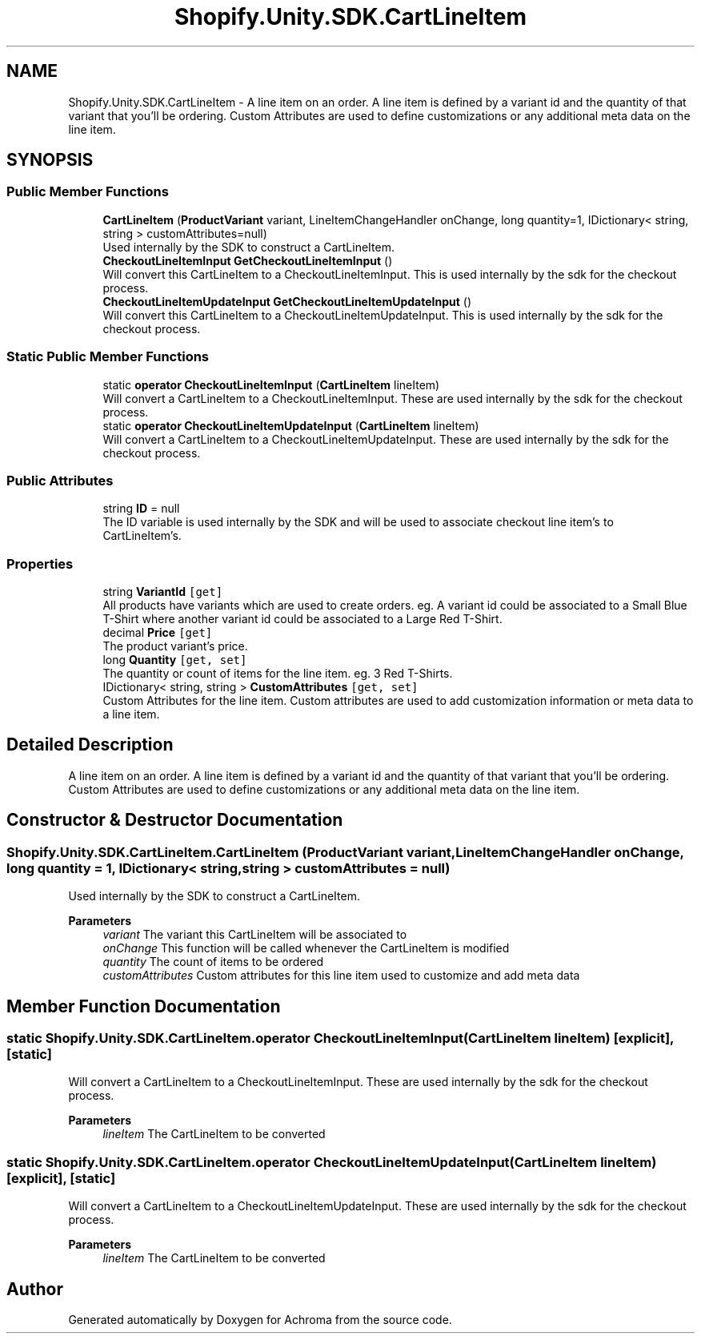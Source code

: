 .TH "Shopify.Unity.SDK.CartLineItem" 3 "Achroma" \" -*- nroff -*-
.ad l
.nh
.SH NAME
Shopify.Unity.SDK.CartLineItem \- A line item on an order\&. A line item is defined by a variant id and the quantity of that variant that you'll be ordering\&. Custom Attributes are used to define customizations or any additional meta data on the line item\&.  

.SH SYNOPSIS
.br
.PP
.SS "Public Member Functions"

.in +1c
.ti -1c
.RI "\fBCartLineItem\fP (\fBProductVariant\fP variant, LineItemChangeHandler onChange, long quantity=1, IDictionary< string, string > customAttributes=null)"
.br
.RI "Used internally by the SDK to construct a CartLineItem\&. "
.ti -1c
.RI "\fBCheckoutLineItemInput\fP \fBGetCheckoutLineItemInput\fP ()"
.br
.RI "Will convert this CartLineItem to a CheckoutLineItemInput\&. This is used internally by the sdk for the checkout process\&. "
.ti -1c
.RI "\fBCheckoutLineItemUpdateInput\fP \fBGetCheckoutLineItemUpdateInput\fP ()"
.br
.RI "Will convert this CartLineItem to a CheckoutLineItemUpdateInput\&. This is used internally by the sdk for the checkout process\&. "
.in -1c
.SS "Static Public Member Functions"

.in +1c
.ti -1c
.RI "static \fBoperator CheckoutLineItemInput\fP (\fBCartLineItem\fP lineItem)"
.br
.RI "Will convert a CartLineItem to a CheckoutLineItemInput\&. These are used internally by the sdk for the checkout process\&. "
.ti -1c
.RI "static \fBoperator CheckoutLineItemUpdateInput\fP (\fBCartLineItem\fP lineItem)"
.br
.RI "Will convert a CartLineItem to a CheckoutLineItemUpdateInput\&. These are used internally by the sdk for the checkout process\&. "
.in -1c
.SS "Public Attributes"

.in +1c
.ti -1c
.RI "string \fBID\fP = null"
.br
.RI "The ID variable is used internally by the SDK and will be used to associate checkout line item's to CartLineItem's\&. "
.in -1c
.SS "Properties"

.in +1c
.ti -1c
.RI "string \fBVariantId\fP\fC [get]\fP"
.br
.RI "All products have variants which are used to create orders\&. eg\&. A variant id could be associated to a Small Blue T-Shirt where another variant id could be associated to a Large Red T-Shirt\&. "
.ti -1c
.RI "decimal \fBPrice\fP\fC [get]\fP"
.br
.RI "The product variant’s price\&. "
.ti -1c
.RI "long \fBQuantity\fP\fC [get, set]\fP"
.br
.RI "The quantity or count of items for the line item\&. eg\&. 3 Red T-Shirts\&. "
.ti -1c
.RI "IDictionary< string, string > \fBCustomAttributes\fP\fC [get, set]\fP"
.br
.RI "Custom Attributes for the line item\&. Custom attributes are used to add customization information or meta data to a line item\&. "
.in -1c
.SH "Detailed Description"
.PP 
A line item on an order\&. A line item is defined by a variant id and the quantity of that variant that you'll be ordering\&. Custom Attributes are used to define customizations or any additional meta data on the line item\&. 
.SH "Constructor & Destructor Documentation"
.PP 
.SS "Shopify\&.Unity\&.SDK\&.CartLineItem\&.CartLineItem (\fBProductVariant\fP variant, LineItemChangeHandler onChange, long quantity = \fC1\fP, IDictionary< string, string > customAttributes = \fCnull\fP)"

.PP
Used internally by the SDK to construct a CartLineItem\&. 
.PP
\fBParameters\fP
.RS 4
\fIvariant\fP The variant this CartLineItem will be associated to
.br
\fIonChange\fP This function will be called whenever the CartLineItem is modified
.br
\fIquantity\fP The count of items to be ordered
.br
\fIcustomAttributes\fP Custom attributes for this line item used to customize and add meta data
.RE
.PP

.SH "Member Function Documentation"
.PP 
.SS "static Shopify\&.Unity\&.SDK\&.CartLineItem\&.operator \fBCheckoutLineItemInput\fP (\fBCartLineItem\fP lineItem)\fC [explicit]\fP, \fC [static]\fP"

.PP
Will convert a CartLineItem to a CheckoutLineItemInput\&. These are used internally by the sdk for the checkout process\&. 
.PP
\fBParameters\fP
.RS 4
\fIlineItem\fP The CartLineItem to be converted
.RE
.PP

.SS "static Shopify\&.Unity\&.SDK\&.CartLineItem\&.operator \fBCheckoutLineItemUpdateInput\fP (\fBCartLineItem\fP lineItem)\fC [explicit]\fP, \fC [static]\fP"

.PP
Will convert a CartLineItem to a CheckoutLineItemUpdateInput\&. These are used internally by the sdk for the checkout process\&. 
.PP
\fBParameters\fP
.RS 4
\fIlineItem\fP The CartLineItem to be converted
.RE
.PP


.SH "Author"
.PP 
Generated automatically by Doxygen for Achroma from the source code\&.
